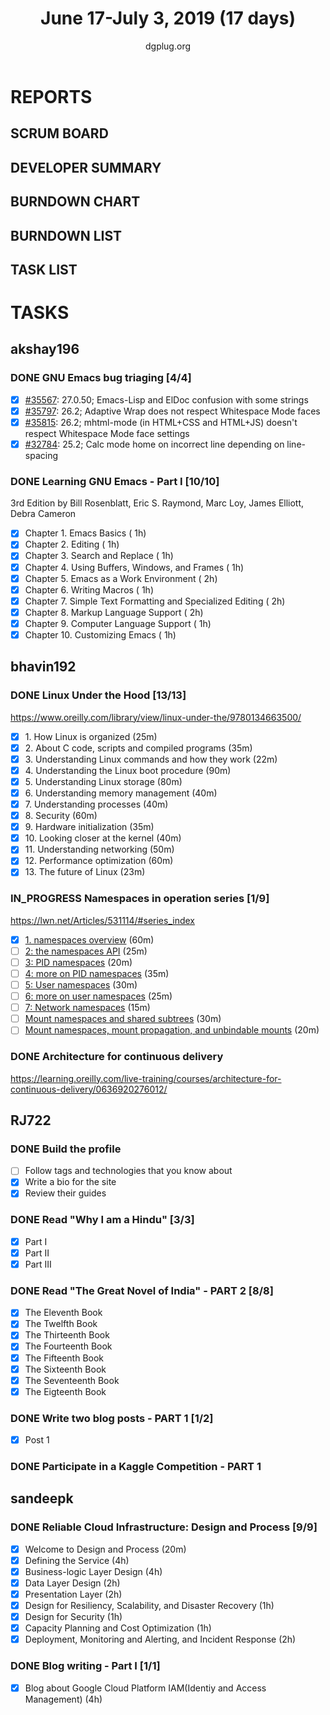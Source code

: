 #+TITLE: June 17-July 3, 2019 (17 days)
#+AUTHOR: dgplug.org
#+EMAIL: users@lists.dgplug.org
#+PROPERTY: Effort_ALL 0 0:05 0:10 0:30 1:00 2:00 3:00 4:00
#+TODO: TODO IN_PROGRESS | DONE DEFERRED
#+COLUMNS: %35ITEM %TASKID %OWNER %3PRIORITY %TODO %5ESTIMATED{+} %3ACTUAL{+}
* REPORTS
** SCRUM BOARD
#+BEGIN: block-update-board
#+END:
** DEVELOPER SUMMARY
#+BEGIN: block-update-summary
#+END:
** BURNDOWN CHART
#+BEGIN: block-update-graph
#+END:
** BURNDOWN LIST
#+PLOT: title:"Burndown" ind:1 deps:(3 4) set:"term dumb" set:"xtics scale 0.5" set:"ytics scale 0.5" file:"burndown.plt" set:"xrange [0:17]"
#+BEGIN: block-update-burndown
#+END:
** TASK LIST
#+BEGIN: columnview :hlines 2 :maxlevel 5 :id "TASKS"
#+END:
* TASKS
  :PROPERTIES:
  :ID:       TASKS
  :SPRINTLENGTH: 17
  :SPRINTSTART: <2019-06-17 Mon>
  :wpd-akshay196: 1
  :wpd-bhavin192: 1
  :wpd-RJ722: 3
  :wpd-sandeepk: 2
  :END:
** akshay196
*** DONE GNU Emacs bug triaging [4/4]
    CLOSED: [2019-07-01 Mon 23:25]
    :PROPERTIES:
    :ESTIMATED: 4
    :ACTUAL:   3.87
    :OWNER: akshay196
    :ID: OPS.1560792095
    :TASKID: OPS.1560792095
    :END:
    :LOGBOOK:
    CLOCK: [2019-07-01 Mon 22:53]--[2019-07-01 Mon 23:24] =>  0:31
    CLOCK: [2019-06-21 Fri 20:57]--[2019-06-21 Fri 21:57] =>  1:00
    CLOCK: [2019-06-20 Thu 23:09]--[2019-06-20 Thu 23:34] =>  0:25
    CLOCK: [2019-06-19 Wed 21:25]--[2019-06-19 Wed 22:20] =>  0:55
    CLOCK: [2019-06-18 Tue 21:44]--[2019-06-18 Tue 22:45] =>  1:01
    :END:
    - [X] [[https://debbugs.gnu.org/cgi/bugreport.cgi?bug=35567][#35567]]: 27.0.50; Emacs-Lisp and ElDoc confusion with some strings
    - [X] [[https://debbugs.gnu.org/cgi/bugreport.cgi?bug=35797][#35797]]: 26.2; Adaptive Wrap does not respect Whitespace Mode faces
    - [X] [[https://debbugs.gnu.org/cgi/bugreport.cgi?bug=35815][#35815]]: 26.2; mhtml-mode (in HTML+CSS and HTML+JS) doesn't respect Whitespace Mode face settings
    - [X] [[https://debbugs.gnu.org/cgi/bugreport.cgi?bug=32784][#32784]]: 25.2; Calc mode home on incorrect line depending on line-spacing
*** DONE Learning GNU Emacs - Part I [10/10]
    CLOSED: [2019-07-03 Wed 08:44]
    :PROPERTIES:
    :ESTIMATED: 13
    :ACTUAL:   15.17
    :OWNER: akshay196
    :ID: READ.1560794346
    :TASKID: READ.1560794346
    :END:
    :LOGBOOK:
    CLOCK: [2019-07-03 Wed 07:20]--[2019-07-03 Wed 08:43] =>  1:23
    CLOCK: [2019-07-02 Tue 21:03]--[2019-07-02 Tue 21:26] =>  0:23
    CLOCK: [2019-07-02 Tue 06:31]--[2019-07-02 Tue 07:35] =>  1:04
    CLOCK: [2019-07-01 Mon 07:04]--[2019-07-01 Mon 07:52] =>  0:48
    CLOCK: [2019-06-30 Sun 18:53]--[2019-06-30 Sun 20:35] =>  1:42
    CLOCK: [2019-06-29 Sat 19:49]--[2019-06-29 Sat 21:03] =>  1:14
    CLOCK: [2019-06-28 Fri 07:02]--[2019-06-28 Fri 08:28] =>  1:26
    CLOCK: [2019-06-27 Thu 07:03]--[2019-06-27 Thu 08:29] =>  1:26
    CLOCK: [2019-06-26 Wed 07:04]--[2019-06-26 Wed 08:14] =>  1:10
    CLOCK: [2019-06-25 Tue 07:01]--[2019-06-25 Tue 08:39] =>  1:38
    CLOCK: [2019-06-24 Mon 08:06]--[2019-06-24 Mon 09:35] =>  1:29
    CLOCK: [2019-06-23 Sun 06:33]--[2019-06-23 Sun 08:00] =>  1:27
    :END:
    3rd Edition
    by Bill Rosenblatt, Eric S. Raymond, Marc Loy, James Elliott, Debra Cameron
    - [X] Chapter  1. Emacs Basics                                   ( 1h)
    - [X] Chapter  2. Editing                                        ( 1h)
    - [X] Chapter  3. Search and Replace                             ( 1h)
    - [X] Chapter  4. Using Buffers, Windows, and Frames             ( 1h)
    - [X] Chapter  5. Emacs as a Work Environment                    ( 2h)
    - [X] Chapter  6. Writing Macros                                 ( 1h)
    - [X] Chapter  7. Simple Text Formatting and Specialized Editing ( 2h)
    - [X] Chapter  8. Markup Language Support                        ( 2h)
    - [X] Chapter  9. Computer Language Support                      ( 1h)
    - [X] Chapter 10. Customizing Emacs                              ( 1h)
** bhavin192
*** DONE Linux Under the Hood [13/13]
    CLOSED: [2019-07-01 Mon 21:47]
    :PROPERTIES:
    :ESTIMATED: 10
    :ACTUAL:   12.02
    :OWNER:    bhavin192
    :ID:       READ.1559581076
    :TASKID:   READ.1559581076
    :END:
    :LOGBOOK:
    CLOCK: [2019-07-01 Mon 21:28]--[2019-07-01 Mon 21:47] =>  0:19
    CLOCK: [2019-07-01 Mon 19:52]--[2019-07-01 Mon 20:34] =>  0:42
    CLOCK: [2019-06-30 Sun 21:08]--[2019-06-30 Sun 21:36] =>  0:28
    CLOCK: [2019-06-30 Sun 19:56]--[2019-06-30 Sun 20:17] =>  0:21
    CLOCK: [2019-06-30 Sun 18:51]--[2019-06-30 Sun 19:25] =>  0:34
    CLOCK: [2019-06-30 Sun 18:08]--[2019-06-30 Sun 18:46] =>  0:38
    CLOCK: [2019-06-30 Sun 16:10]--[2019-06-30 Sun 17:11] =>  1:01
    CLOCK: [2019-06-27 Thu 18:52]--[2019-06-27 Thu 19:29] =>  0:37
    CLOCK: [2019-06-26 Wed 20:06]--[2019-06-26 Wed 20:08] =>  0:02
    CLOCK: [2019-06-26 Wed 18:32]--[2019-06-26 Wed 19:13] =>  0:41
    CLOCK: [2019-06-25 Tue 21:18]--[2019-06-25 Tue 22:13] =>  0:55
    CLOCK: [2019-06-25 Tue 19:20]--[2019-06-25 Tue 20:17] =>  0:57
    CLOCK: [2019-06-24 Mon 21:41]--[2019-06-24 Mon 22:21] =>  0:40
    CLOCK: [2019-06-24 Mon 20:06]--[2019-06-24 Mon 20:10] =>  0:04
    CLOCK: [2019-06-24 Mon 08:26]--[2019-06-24 Mon 08:31] =>  0:05
    CLOCK: [2019-06-21 Fri 19:32]--[2019-06-21 Fri 19:43] =>  0:11
    CLOCK: [2019-06-21 Fri 19:10]--[2019-06-21 Fri 19:29] =>  0:19
    CLOCK: [2019-06-21 Fri 18:43]--[2019-06-21 Fri 19:03] =>  0:20
    CLOCK: [2019-06-19 Wed 19:17]--[2019-06-19 Wed 20:16] =>  0:59
    CLOCK: [2019-06-18 Tue 20:00]--[2019-06-18 Tue 20:34] =>  0:34
    CLOCK: [2019-06-18 Tue 19:29]--[2019-06-18 Tue 19:52] =>  0:23
    CLOCK: [2019-06-17 Mon 19:31]--[2019-06-17 Mon 20:10] =>  0:39
    CLOCK: [2019-06-17 Mon 18:53]--[2019-06-17 Mon 19:25] =>  0:32
    :END:
    https://www.oreilly.com/library/view/linux-under-the/9780134663500/
    - [X] 1.  How Linux is organized                            (25m)
    - [X] 2.  About C code, scripts and compiled programs       (35m)
    - [X] 3.  Understanding Linux commands and how they work    (22m)
    - [X] 4.  Understanding the Linux boot procedure            (90m)
    - [X] 5.  Understanding Linux storage                       (80m)
    - [X] 6.  Understanding memory management                   (40m)
    - [X] 7.  Understanding processes                           (40m)
    - [X] 8.  Security                                          (60m)
    - [X] 9.  Hardware initialization                           (35m)
    - [X] 10. Looking closer at the kernel                      (40m)
    - [X] 11. Understanding networking                          (50m)
    - [X] 12. Performance optimization                          (60m)
    - [X] 13. The future of Linux                               (23m)
*** IN_PROGRESS Namespaces in operation series [1/9]
    :PROPERTIES:
    :ESTIMATED: 4.5
    :ACTUAL:   1.38
    :OWNER:    bhavin192
    :ID:       READ.1560960967
    :TASKID:   READ.1560960967
    :END:
    :LOGBOOK:
    CLOCK: [2019-07-03 Wed 20:05]--[2019-07-03 Wed 20:36] =>  0:31
    CLOCK: [2019-07-02 Tue 19:46]--[2019-07-02 Tue 20:38] =>  0:52
    :END:
    https://lwn.net/Articles/531114/#series_index
    - [X] [[https://lwn.net/Articles/531114/][1. namespaces overview]]                                      (60m)
    - [ ] [[https://lwn.net/Articles/531381/][2: the namespaces API]]                                       (25m)
    - [ ] [[https://lwn.net/Articles/531419/][3: PID namespaces]]                                           (20m)
    - [ ] [[https://lwn.net/Articles/532748/][4: more on PID namespaces]]                                   (35m)
    - [ ] [[https://lwn.net/Articles/532593/][5: User namespaces]]                                          (30m)
    - [ ] [[https://lwn.net/Articles/540087/][6: more on user namespaces]]                                  (25m)
    - [ ] [[https://lwn.net/Articles/580893/][7: Network namespaces]]                                       (15m)
    - [ ] [[https://lwn.net/Articles/689856/][Mount namespaces and shared subtrees]]                        (30m)
    - [ ] [[https://lwn.net/Articles/690679/][Mount namespaces, mount propagation, and unbindable mounts]]  (20m)
*** DONE Architecture for continuous delivery
    CLOSED: [2019-06-27 Thu 22:28]
    :PROPERTIES:
    :ESTIMATED: 3
    :ACTUAL:   2.97
    :OWNER:    bhavin192
    :ID:       READ.1560961999
    :TASKID:   READ.1560961999
    :END:
    :LOGBOOK:
    CLOCK: [2019-06-27 Thu 19:30]--[2019-06-27 Thu 22:28] =>  2:58
    :END:
    https://learning.oreilly.com/live-training/courses/architecture-for-continuous-delivery/0636920276012/
** RJ722
*** DONE Build the profile
    CLOSED: [2019-07-03 Wed 16:02]
    :PROPERTIES:
    :ESTIMATED: 1.5
    :ACTUAL:   0.35
    :OWNER: RJ722
    :ID: TASK.1558159427
    :TASKID: TASK.1558159427
    :END:
    :LOGBOOK:
    CLOCK: [2019-07-03 Wed 15:46]--[2019-07-03 Wed 16:07] =>  0:21
    :END:
    - [ ] Follow tags and technologies that you know about
    - [X] Write a bio for the site
    - [X] Review their guides
*** DONE Read "Why I am a Hindu" [3/3]
    CLOSED: [2019-07-04 Thu 17:44]
    :PROPERTIES:
    :ESTIMATED: 11
    :ACTUAL:   7.97
    :OWNER: RJ722
    :ID: READ.15 60490730
    :TASKID: READ.1560490730
    :END:
    :LOGBOOK:
    CLOCK: [2019-07-04 Thu 17:20]--[2019-07-04 Thu 17:43] =>  0:23
    CLOCK: [2019-07-04 Thu 12:10]--[2019-07-04 Thu 13:00] =>  0:50
    CLOCK: [2019-07-03 Wed 09:10]--[2019-07-03 Wed 10:25] =>  1:15
    CLOCK: [2019-07-02 Tue 09:05]--[2019-07-02 Tue 09:54] =>  0:49
    CLOCK: [2019-07-01 Mon 09:10]--[2019-07-01 Mon 10:30] =>  1:20
    CLOCK: [2019-06-28 Fri 20:00]--[2019-06-28 Fri 20:30] =>  0:30
    CLOCK: [2019-06-27 Thu 19:20]--[2019-06-27 Thu 20:00] =>  0:40
    CLOCK: [2019-06-19 Wed 21:48]--[2019-06-19 Wed 22:35] =>  0:47
    CLOCK: [2019-06-17 Mon 19:41]--[2019-06-17 Mon 21:05] =>  1:24
    :END:
    - [X] Part I
    - [X] Part II
    - [X] Part III
*** DONE Read "The Great Novel of India" - PART 2 [8/8]
    CLOSED: [2019-07-03 Wed 20:00]
    :PROPERTIES:
    :ESTIMATED: 7.5
    :ACTUAL:   7.12
    :OWNER: RJ722
    :ID: READ.1557996292
    :TASKID: READ.1557996292
    :END:
    :LOGBOOK:
    CLOCK: [2019-07-03 Wed 19:30]--[2019-07-03 Wed 20:00] =>  0:30
    CLOCK: [2019-07-03 Wed 19:10]--[2019-07-03 Wed 19:30] =>  0:20
    CLOCK: [2019-07-02 Tue 12:20]--[2019-07-02 Tue 13:00] =>  0:40
    CLOCK: [2019-07-02 Tue 10:00]--[2019-07-02 Tue 10:20] =>  0:20
    CLOCK: [2019-06-24 Mon 22:30]--[2019-06-25 Tue 00:10] =>  1:40
    CLOCK: [2019-06-22 Fri 21:10]--[2019-06-22 Fri 21:55] =>  0:45
    CLOCK: [2019-06-21 Thu 20:34]--[2019-06-21 Thu 21:10] =>  0:36
    CLOCK: [2019-06-20 Thu 09:20]--[2019-06-20 Thu 10:10] =>  0:50
    CLOCK: [2019-06-18 Tue 09:10]--[2019-06-18 Tue 10:36] =>  1:26
    :END:
    - [X] The Eleventh Book
    - [X] The Twelfth Book
    - [X] The Thirteenth Book
    - [X] The Fourteenth Book
    - [X] The Fifteenth Book
    - [X] The Sixteenth Book
    - [X] The Seventeenth Book
    - [X] The Eigteenth Book
*** DONE Write two blog posts - PART 1 [1/2]
    CLOSED: [2019-07-04 Thu 17:47]
    :PROPERTIES:
    :ESTIMATED: 7.5
    :ACTUAL:   2.22
    :OWNER: RJ722
    :ID: WRITE.1560491297
    :TASKID: WRITE.1560491297
    :END:
    :LOGBOOK:
    CLOCK: [2019-07-03 Wed 14:31]--[2019-07-03 Wed 15:44] =>  1:13
    CLOCK: [2019-07-02 Tue 14:20]--[2019-07-02 Tue 15:20] =>  1:00
    :END:
    - [X] Post 1
*** DONE Participate in a Kaggle Competition - PART 1
    CLOSED: [2019-07-04 Thu 17:47]
    :PROPERTIES:
    :ESTIMATED: 5
    :ACTUAL:   4.88
    :OWNER: RJ722
    :ID: DEV.1561010265
    :TASKID: DEV.1561010265
    :END:
    :LOGBOOK:
    CLOCK: [2019-06-30 Sun 19:17]--[2019-06-30 Sun 19:59] =>  0:42
    CLOCK: [2019-06-30 Sun 15:52]--[2019-06-30 Sun 19:09] =>  0:30
    CLOCK: [2019-06-26 Wed 00:48]--[2019-06-26 Wed 01:42] =>  0:54
    :END:
** sandeepk
*** DONE Reliable Cloud Infrastructure: Design and Process [9/9]
    CLOSED: [2019-06-24 Mon 22:05]
    :PROPERTIES:
    :ESTIMATED: 17.33
    :ACTUAL:   10.90
    :OWNER:    sandeepk
    :ID:       READ.1559588374
    :TASKID:   READ.1559588374
    :END:
    :LOGBOOK:
    CLOCK: [2019-06-24 Mon 21:15]--[2019-06-24 Mon 22:05] =>  0:50
    CLOCK: [2019-06-22 Sat 16:30]--[2019-06-22 Sat 17:20] =>  0:50
    CLOCK: [2019-06-22 Sat 15:20]--[2019-06-22 Sat 16:25] =>  1:05
    CLOCK: [2019-06-22 Sat 14:20]--[2019-06-22 Sat 15:00] =>  0:40
    CLOCK: [2019-06-21 Fri 21:53]--[2019-06-21 Fri 22:53] =>  1:00
    CLOCK: [2019-06-21 Fri 21:07]--[2019-06-21 Fri 21:38] =>  0:31
    CLOCK: [2019-06-20 Thu 21:14]--[2019-06-20 Thu 22:25] =>  1:11
    CLOCK: [2019-06-19 Wed 20:33]--[2019-06-19 Wed 23:15] =>  2:42
    CLOCK: [2019-06-18 Tue 21:36]--[2019-06-18 Tue 23:41] =>  2:05
    :END:
    - [X] Welcome to Design and Process                              (20m)
    - [X] Defining the Service                                       (4h)
    - [X] Business-logic Layer Design                                (4h)
    - [X] Data Layer Design                                          (2h)
    - [X] Presentation Layer                                         (2h)
    - [X] Design for Resiliency, Scalability, and Disaster Recovery  (1h)
    - [X] Design for Security                                        (1h)
    - [X] Capacity Planning and Cost Optimization                    (1h)
    - [X] Deployment, Monitoring and Alerting, and Incident Response (2h)
*** DONE Blog writing - Part I [1/1]
    CLOSED:[2019-07-03 Wed 00:32]
    :PROPERTIES:
    :ESTIMATED: 8
    :ACTUAL:   6.07
    :OWNER: sandeepk
    :ID: WRITE.1560792221
    :TASKID: WRITE.1560792221
    :END:
    :LOGBOOK:
    CLOCK: [2019-07-02 Tue 23:32]--[2019-07-03 Wed 00:32] =>  1:00
    CLOCK: [2019-07-01 Mon 22:10]--[2019-07-02 Tue 00:49] =>  2:40
    CLOCK: [2019-06-29 Sat 22:30]--[2019-06-29 Sat 23:10] =>  0:40
    CLOCK: [2019-06-28 Fri 21:50]--[2019-06-28 Fri 22:35] =>  0:45
    CLOCK: [2019-06-25 Tue 21:30]--[2019-06-25 Tue 22:30] =>  1:00
    :END:
    - [X] Blog about Google Cloud Platform IAM(Identiy and Access Management) (4h)

